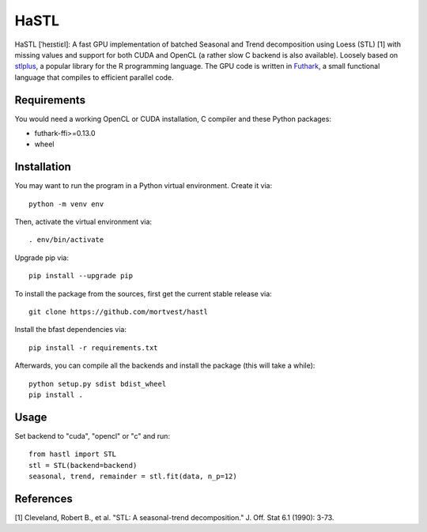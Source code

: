 HaSTL
=================================================================

HaSTL [ˈheɪstiɛl]: A fast GPU implementation of batched Seasonal and Trend
decomposition using Loess (STL) [1] with missing values and support for both
CUDA and OpenCL (a rather slow C backend is also available).
Loosely based on `stlplus <https://github.com/hafen/stlplus>`_, a
popular library for the R programming language. The GPU code is written in
`Futhark <https://futhark-lang.org>`_, a small functional language that compiles
to efficient parallel code.


Requirements
------------

You would need a working OpenCL or CUDA installation, C compiler and these Python packages:

- futhark-ffi>=0.13.0
- wheel


Installation
------------

You may want to run the program in a Python virtual environment. Create it via::

  python -m venv env

Then, activate the virtual environment via::

  . env/bin/activate

Upgrade pip via::

  pip install --upgrade pip

To install the package from the sources, first get the current stable release via::

  git clone https://github.com/mortvest/hastl

Install the bfast dependencies via::

  pip install -r requirements.txt

Afterwards, you can compile all the backends and install the package (this will take a while)::

  python setup.py sdist bdist_wheel
  pip install .


Usage
----
Set backend to "cuda", "opencl" or "c" and run::

  from hastl import STL
  stl = STL(backend=backend)
  seasonal, trend, remainder = stl.fit(data, n_p=12)


References
----------
[1] Cleveland, Robert B., et al. "STL: A seasonal-trend decomposition." J. Off. Stat 6.1 (1990): 3-73.
